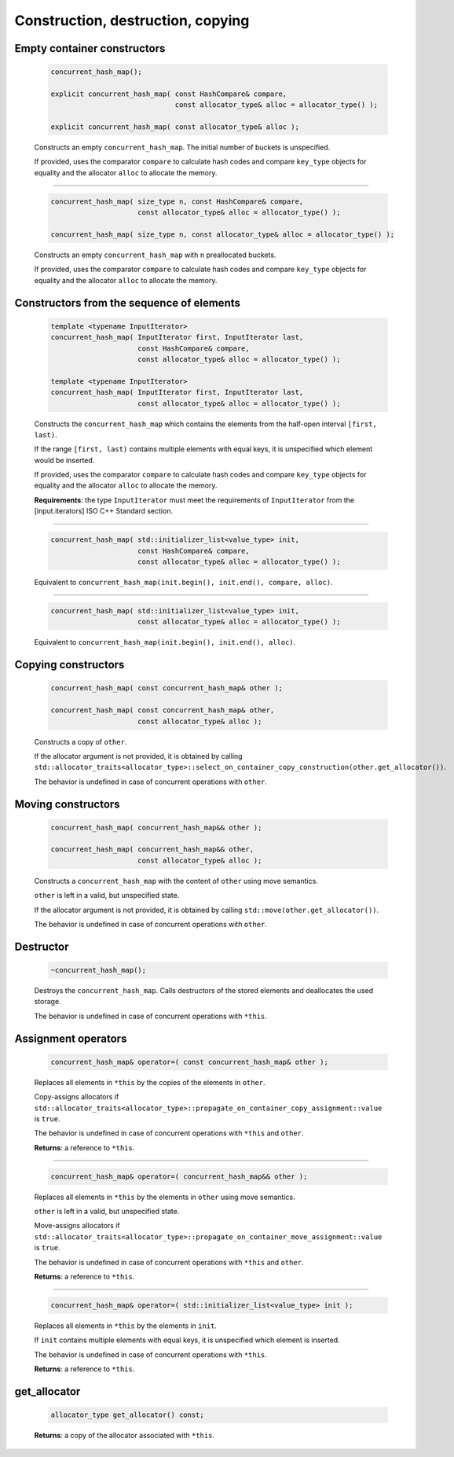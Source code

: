 ==================================
Construction, destruction, copying
==================================

Empty container constructors
----------------------------

    .. code:: cpp

        concurrent_hash_map();

        explicit concurrent_hash_map( const HashCompare& compare,
                                      const allocator_type& alloc = allocator_type() );

        explicit concurrent_hash_map( const allocator_type& alloc );

    Constructs an empty ``concurrent_hash_map``. The initial number of
    buckets is unspecified.

    If provided, uses the comparator ``compare`` to calculate hash codes and compare ``key_type`` objects
    for equality and the allocator ``alloc`` to allocate the memory.

-------------------------------

    .. code:: cpp

        concurrent_hash_map( size_type n, const HashCompare& compare,
                             const allocator_type& alloc = allocator_type() );

        concurrent_hash_map( size_type n, const allocator_type& alloc = allocator_type() );

    Constructs an empty ``concurrent_hash_map`` with ``n`` preallocated buckets.

    If provided, uses the comparator ``compare`` to calculate hash codes and compare ``key_type`` objects
    for equality and the allocator ``alloc`` to allocate the memory.

Constructors from the sequence of elements
------------------------------------------

    .. code:: cpp

        template <typename InputIterator>
        concurrent_hash_map( InputIterator first, InputIterator last,
                             const HashCompare& compare,
                             const allocator_type& alloc = allocator_type() );

        template <typename InputIterator>
        concurrent_hash_map( InputIterator first, InputIterator last,
                             const allocator_type& alloc = allocator_type() );

    Constructs the ``concurrent_hash_map`` which contains the elements from the half-open
    interval ``[first, last)``.

    If the range ``[first, last)`` contains multiple elements with equal keys, it is unspecified which
    element would be inserted.

    If provided, uses the comparator ``compare`` to calculate hash codes and compare ``key_type`` objects
    for equality and the allocator ``alloc`` to allocate the memory.

    **Requirements**: the type ``InputIterator`` must meet the requirements of ``InputIterator``
    from the [input.iterators] ISO C++ Standard section.


-------------------------------

    .. code:: cpp

        concurrent_hash_map( std::initializer_list<value_type> init,
                             const HashCompare& compare,
                             const allocator_type& alloc = allocator_type() );

    Equivalent to ``concurrent_hash_map(init.begin(), init.end(), compare, alloc)``.

-------------------------------

    .. code:: cpp

        concurrent_hash_map( std::initializer_list<value_type> init,
                             const allocator_type& alloc = allocator_type() );

    Equivalent to ``concurrent_hash_map(init.begin(), init.end(), alloc)``.

Copying constructors
--------------------

    .. code:: cpp

        concurrent_hash_map( const concurrent_hash_map& other );

        concurrent_hash_map( const concurrent_hash_map& other,
                             const allocator_type& alloc );

    Constructs a copy of ``other``.

    If the allocator argument is not provided, it is obtained by calling
    ``std::allocator_traits<allocator_type>::select_on_container_copy_construction(other.get_allocator())``.

    The behavior is undefined in case of concurrent operations with ``other``.

Moving constructors
-------------------

    .. code:: cpp

        concurrent_hash_map( concurrent_hash_map&& other );

        concurrent_hash_map( concurrent_hash_map&& other,
                             const allocator_type& alloc );

    Constructs a ``concurrent_hash_map`` with the content of ``other`` using move semantics.

    ``other`` is left in a valid, but unspecified state.

    If the allocator argument is not provided, it is obtained by calling ``std::move(other.get_allocator())``.

    The behavior is undefined in case of concurrent operations with ``other``.

Destructor
----------

    .. code:: cpp

        ~concurrent_hash_map();

    Destroys the ``concurrent_hash_map``. Calls destructors of the stored elements and
    deallocates the used storage.

    The behavior is undefined in case of concurrent operations with ``*this``.

Assignment operators
--------------------

    .. code:: cpp

        concurrent_hash_map& operator=( const concurrent_hash_map& other );

    Replaces all elements in ``*this`` by the copies of the elements in ``other``.

    Copy-assigns allocators if ``std::allocator_traits<allocator_type>::propagate_on_container_copy_assignment::value``
    is ``true``.

    The behavior is undefined in case of concurrent operations with ``*this`` and ``other``.

    **Returns**: a reference to ``*this``.

-------------------------------

    .. code:: cpp

        concurrent_hash_map& operator=( concurrent_hash_map&& other );

    Replaces all elements in ``*this`` by the elements in ``other`` using move semantics.

    ``other`` is left in a valid, but unspecified state.

    Move-assigns allocators if ``std::allocator_traits<allocator_type>::propagate_on_container_move_assignment::value``
    is ``true``.

    The behavior is undefined in case of concurrent operations with ``*this`` and ``other``.

    **Returns**: a reference to ``*this``.

-------------------------------

    .. code:: cpp

        concurrent_hash_map& operator=( std::initializer_list<value_type> init );

    Replaces all elements in ``*this`` by the elements in ``init``.

    If ``init`` contains multiple elements with equal keys, it is unspecified which element is inserted.

    The behavior is undefined in case of concurrent operations with ``*this``.

    **Returns**: a reference to ``*this``.

get_allocator
-------------

    .. code:: cpp

        allocator_type get_allocator() const;

    **Returns**: a copy of the allocator associated with ``*this``.
